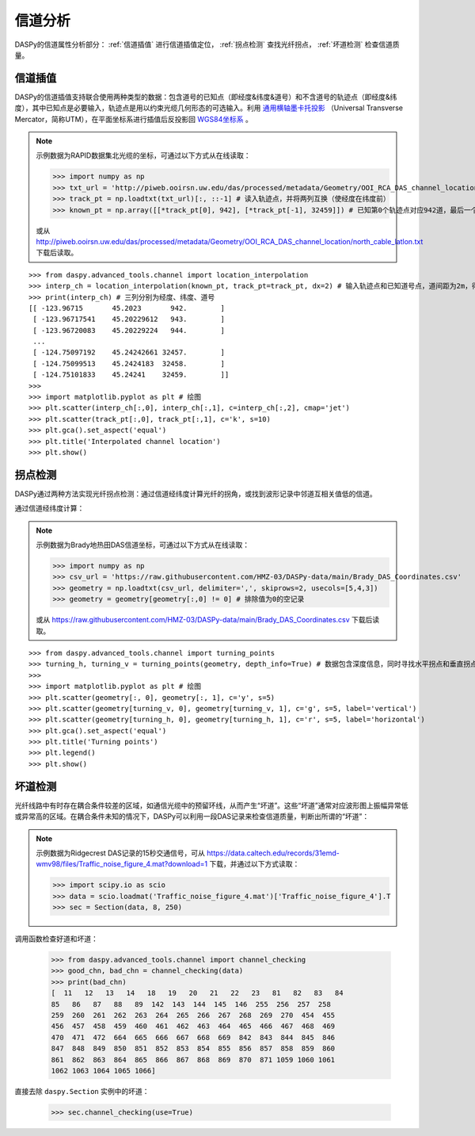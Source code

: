 信道分析
=============================================

DASPy的信道属性分析部分： :ref:`信道插值` 进行信道插值定位， :ref:`拐点检测` 查找光纤拐点， :ref:`坏道检测` 检查信道质量。


.. _信道插值:

信道插值
------------------------------

DASPy的信道插值支持联合使用两种类型的数据：包含道号的已知点（即经度&纬度&道号）和不含道号的轨迹点（即经度&纬度），其中已知点是必要输入，轨迹点是用以约束光缆几何形态的可选输入。利用 `通用横轴墨卡托投影 <https://en.wikipedia.org/wiki/Universal_Transverse_Mercator_coordinate_system>`_ （Universal Transverse Mercator，简称UTM），在平面坐标系进行插值后反投影回 `WGS84坐标系 <https://en.wikipedia.org/wiki/World_Geodetic_System>`_ 。

.. note::
    示例数据为RAPID数据集北光缆的坐标，可通过以下方式从在线读取：

    >>> import numpy as np
    >>> txt_url = 'http://piweb.ooirsn.uw.edu/das/processed/metadata/Geometry/OOI_RCA_DAS_channel_location/north_cable_latlon.txt'
    >>> track_pt = np.loadtxt(txt_url)[:, ::-1] # 读入轨迹点，并将两列互换（使经度在纬度前）
    >>> known_pt = np.array([[*track_pt[0], 942], [*track_pt[-1], 32459]]) # 已知第0个轨迹点对应942道，最后一个轨迹点对应32459道，其余轨迹点的道号未知
    
    或从 `<http://piweb.ooirsn.uw.edu/das/processed/metadata/Geometry/OOI_RCA_DAS_channel_location/north_cable_latlon.txt>`_ 下载后读取。

::

    >>> from daspy.advanced_tools.channel import location_interpolation
    >>> interp_ch = location_interpolation(known_pt, track_pt=track_pt, dx=2) # 输入轨迹点和已知道号点，道间距为2m，得到插值结果
    >>> print(interp_ch) # 三列分别为经度、纬度、道号
    [[ -123.96715       45.2023       942.        ]
     [ -123.96717541    45.20229612   943.        ]
     [ -123.96720083    45.20229224   944.        ]
     ...
     [ -124.75097192    45.24242661 32457.        ]
     [ -124.75099513    45.2424183  32458.        ]
     [ -124.75101833    45.24241    32459.        ]]
    >>> 
    >>> import matplotlib.pyplot as plt # 绘图
    >>> plt.scatter(interp_ch[:,0], interp_ch[:,1], c=interp_ch[:,2], cmap='jet')
    >>> plt.scatter(track_pt[:,0], track_pt[:,1], c='k', s=10)
    >>> plt.gca().set_aspect('equal')
    >>> plt.title('Interpolated channel location')
    >>> plt.show()

.. image:: ../media/chn_interp.png
    :width: 500


.. _拐点检测:

拐点检测
------------------------------

DASPy通过两种方法实现光纤拐点检测：通过信道经纬度计算光纤的拐角，或找到波形记录中邻道互相关值低的信道。

通过信道经纬度计算：

.. note::
    示例数据为Brady地热田DAS信道坐标，可通过以下方式从在线读取：

    >>> import numpy as np
    >>> csv_url = 'https://raw.githubusercontent.com/HMZ-03/DASPy-data/main/Brady_DAS_Coordinates.csv'
    >>> geometry = np.loadtxt(csv_url, delimiter=',', skiprows=2, usecols=[5,4,3])
    >>> geometry = geometry[geometry[:,0] != 0] # 排除值为0的空记录
    
    或从 `<https://raw.githubusercontent.com/HMZ-03/DASPy-data/main/Brady_DAS_Coordinates.csv>`_ 下载后读取。

::

    >>> from daspy.advanced_tools.channel import turning_points
    >>> turning_h, turning_v = turning_points(geometry, depth_info=True) # 数据包含深度信息，同时寻找水平拐点和垂直拐点
    >>> 
    >>> import matplotlib.pyplot as plt # 绘图
    >>> plt.scatter(geometry[:, 0], geometry[:, 1], c='y', s=5)
    >>> plt.scatter(geometry[turning_v, 0], geometry[turning_v, 1], c='g', s=5, label='vertical')
    >>> plt.scatter(geometry[turning_h, 0], geometry[turning_h, 1], c='r', s=5, label='horizontal')
    >>> plt.gca().set_aspect('equal')
    >>> plt.title('Turning points')
    >>> plt.legend()
    >>> plt.show()

.. image:: ../media/turning_points.png
    :width: 500


.. _坏道检测:

坏道检测
------------------------------

光纤线路中有时存在耦合条件较差的区域，如通信光缆中的预留环线，从而产生“坏道”。这些“坏道”通常对应波形图上振幅异常低或异常高的区域。在耦合条件未知的情况下，DASPy可以利用一段DAS记录来检查信道质量，判断出所谓的“坏道”：

.. note::
    示例数据为Ridgecrest DAS记录的15秒交通信号，可从 `<https://data.caltech.edu/records/31emd-wmv98/files/Traffic_noise_figure_4.mat?download=1>`_ 下载，并通过以下方式读取：

    >>> import scipy.io as scio
    >>> data = scio.loadmat('Traffic_noise_figure_4.mat')['Traffic_noise_figure_4'].T
    >>> sec = Section(data, 8, 250)

调用函数检查好道和坏道：

    >>> from daspy.advanced_tools.channel import channel_checking
    >>> good_chn, bad_chn = channel_checking(data)
    >>> print(bad_chn)
    [  11   12   13   14   18   19   20   21   22   23   81   82   83   84
    85   86   87   88   89  142  143  144  145  146  255  256  257  258
    259  260  261  262  263  264  265  266  267  268  269  270  454  455
    456  457  458  459  460  461  462  463  464  465  466  467  468  469
    470  471  472  664  665  666  667  668  669  842  843  844  845  846
    847  848  849  850  851  852  853  854  855  856  857  858  859  860
    861  862  863  864  865  866  867  868  869  870  871 1059 1060 1061
    1062 1063 1064 1065 1066]

直接去除 ``daspy.Section`` 实例中的坏道：

    >>> sec.channel_checking(use=True)
